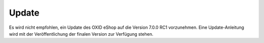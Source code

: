 Update
======

Es wird nicht empfohlen, ein Update des OXID eShop auf die Version 7.0.0 RC1 vorzunehmen. Eine Update-Anleitung wird mit der Veröffentlichung der finalen Version zur Verfügung stehen.


.. Intern: oxbahv, Status: